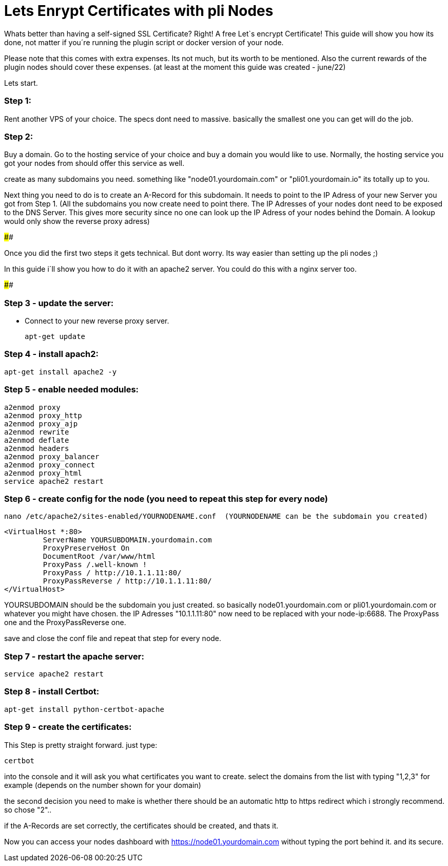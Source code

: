 # Lets Enrypt Certificates with pli Nodes

Whats better than having a self-signed SSL Certificate? Right! A free Let`s encrypt Certificate!
This guide will show you how its done, not matter if you´re running the plugin script or docker version of your node.

Please note that this comes with extra expenses. Its not much, but its worth to be mentioned.
Also the current rewards of the plugin nodes should cover these expenses. (at least at the moment this guide was created - june/22)

Lets start.

### Step 1:

Rent another VPS of your choice. The specs dont need to massive. basically the smallest one you can get will do the job.

### Step 2:

Buy a domain. Go to the hosting service of your choice and buy a domain you would like to use. Normally, the hosting service you got your nodes from should offer this service as well.

create as many subdomains you need. something like "node01.yourdomain.com" or "pli01.yourdomain.io" its totally up to you.

Next thing you need to do is to create an A-Record for this subdomain. It needs to point to the IP Adress of your new Server you got from Step 1.
(All the subdomains you now create need to point there. The IP Adresses of your nodes dont need to be exposed to the DNS Server. This gives more security since no one can look up the IP Adress of your nodes behind the Domain.
A lookup would only show the reverse proxy adress)

####

Once you did the first two steps it gets technical. But dont worry. Its way easier than setting up the pli nodes ;)

In this guide i´ll show you how to do it with an apache2 server. You could do this with a nginx server too.

####

### Step 3 - update the server:

- Connect to your new reverse proxy server.

		
		apt-get update



### Step 4 - install apach2:

		apt-get install apache2 -y

### Step 5 - enable needed modules:

		a2enmod proxy
		a2enmod proxy_http
		a2enmod proxy_ajp
		a2enmod rewrite
		a2enmod deflate
		a2enmod headers
		a2enmod proxy_balancer
		a2enmod proxy_connect
		a2enmod proxy_html
		service apache2 restart
		
### Step 6 - create config for the node (you need to repeat this step for every node)

		nano /etc/apache2/sites-enabled/YOURNODENAME.conf  (YOURNODENAME can be the subdomain you created)

		<VirtualHost *:80>
			 ServerName YOURSUBDOMAIN.yourdomain.com
			 ProxyPreserveHost On 
			 DocumentRoot /var/www/html
			 ProxyPass /.well-known !
			 ProxyPass / http://10.1.1.11:80/
			 ProxyPassReverse / http://10.1.1.11:80/
		</VirtualHost>
		
YOURSUBDOMAIN should be the subdomain you just created. so basically node01.yourdomain.com or pli01.yourdomain.com or whatever you might have chosen.
the IP Adresses "10.1.1.11:80" now need to be replaced with your node-ip:6688. The ProxyPass one and the ProxyPassReverse one.
		
save and close the conf file and repeat that step for every node.

### Step 7 - restart the apache server:

		service apache2 restart

### Step 8 - install Certbot:

		apt-get install python-certbot-apache

### Step 9 - create the certificates:

This Step is pretty straight forward. just type:

		certbot

into the console and it will ask you what certificates you want to create. select the domains from the list with typing "1,2,3" for example (depends on the number shown for your domain)

the second decision you need to make is whether there should be an automatic http to https redirect which i strongly recommend. so chose "2"..

if the A-Records are set correctly, the certificates should be created, and thats it.

Now you can access your nodes dashboard with https://node01.yourdomain.com without typing the port behind it. and its secure.
	
